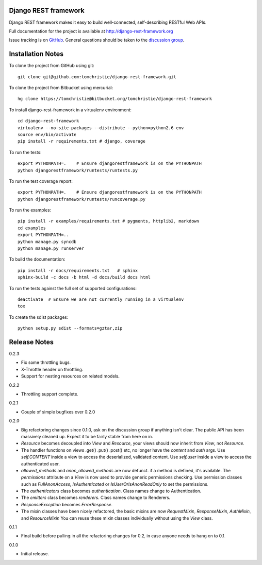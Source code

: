 Django REST framework
=====================

Django REST framework makes it easy to build well-connected, self-describing RESTful Web APIs.

Full documentation for the project is available at http://django-rest-framework.org

Issue tracking is on `GitHub <https://github.com/tomchristie/django-rest-framework/issues>`_.
General questions should be taken to the `discussion group <http://groups.google.com/group/django-rest-framework>`_.



Installation Notes
==================

To clone the project from GitHub using git::

    git clone git@github.com:tomchristie/django-rest-framework.git


To clone the project from Bitbucket using mercurial::

    hg clone https://tomchristie@bitbucket.org/tomchristie/django-rest-framework


To install django-rest-framework in a virtualenv environment::

    cd django-rest-framework
    virtualenv --no-site-packages --distribute --python=python2.6 env
    source env/bin/activate
    pip install -r requirements.txt # django, coverage


To run the tests::

    export PYTHONPATH=.    # Ensure djangorestframework is on the PYTHONPATH
    python djangorestframework/runtests/runtests.py


To run the test coverage report::

    export PYTHONPATH=.    # Ensure djangorestframework is on the PYTHONPATH
    python djangorestframework/runtests/runcoverage.py


To run the examples::

    pip install -r examples/requirements.txt # pygments, httplib2, markdown
    cd examples
    export PYTHONPATH=..
    python manage.py syncdb
    python manage.py runserver


To build the documentation::

    pip install -r docs/requirements.txt   # sphinx
    sphinx-build -c docs -b html -d docs/build docs html


To run the tests against the full set of supported configurations::

    deactivate  # Ensure we are not currently running in a virtualenv
    tox


To create the sdist packages::

    python setup.py sdist --formats=gztar,zip



Release Notes
=============

0.2.3

* Fix some throttling bugs.
* X-Throttle header on throttling.
* Support for nesting resources on related models.

0.2.2

* Throttling support complete.

0.2.1

* Couple of simple bugfixes over 0.2.0
  
0.2.0

* Big refactoring changes since 0.1.0, ask on the discussion group if anything isn't clear.
  The public API has been massively cleaned up.  Expect it to be fairly stable from here on in.

* `Resource` becomes decoupled into `View` and `Resource`, your views should now inherit from `View`, not `Resource`.

* The handler functions on views .get() .put() .post() etc, no longer have the `content` and `auth` args.
  Use `self.CONTENT` inside a view to access the deserialized, validated content.
  Use `self.user` inside a view to access the authenticated user.

* `allowed_methods` and `anon_allowed_methods` are now defunct.  if a method is defined, it's available.
  The `permissions` attribute on a `View` is now used to provide generic permissions checking.
  Use permission classes such as `FullAnonAccess`, `IsAuthenticated` or `IsUserOrIsAnonReadOnly` to set the permissions.

* The `authenticators` class becomes `authentication`.  Class names change to Authentication.

* The `emitters` class becomes `renderers`.  Class names change to Renderers.

* `ResponseException` becomes `ErrorResponse`.

* The mixin classes have been nicely refactored, the basic mixins are now `RequestMixin`, `ResponseMixin`, `AuthMixin`, and `ResourceMixin`
  You can reuse these mixin classes individually without using the `View` class.

0.1.1

* Final build before pulling in all the refactoring changes for 0.2, in case anyone needs to hang on to 0.1.

0.1.0

* Initial release.